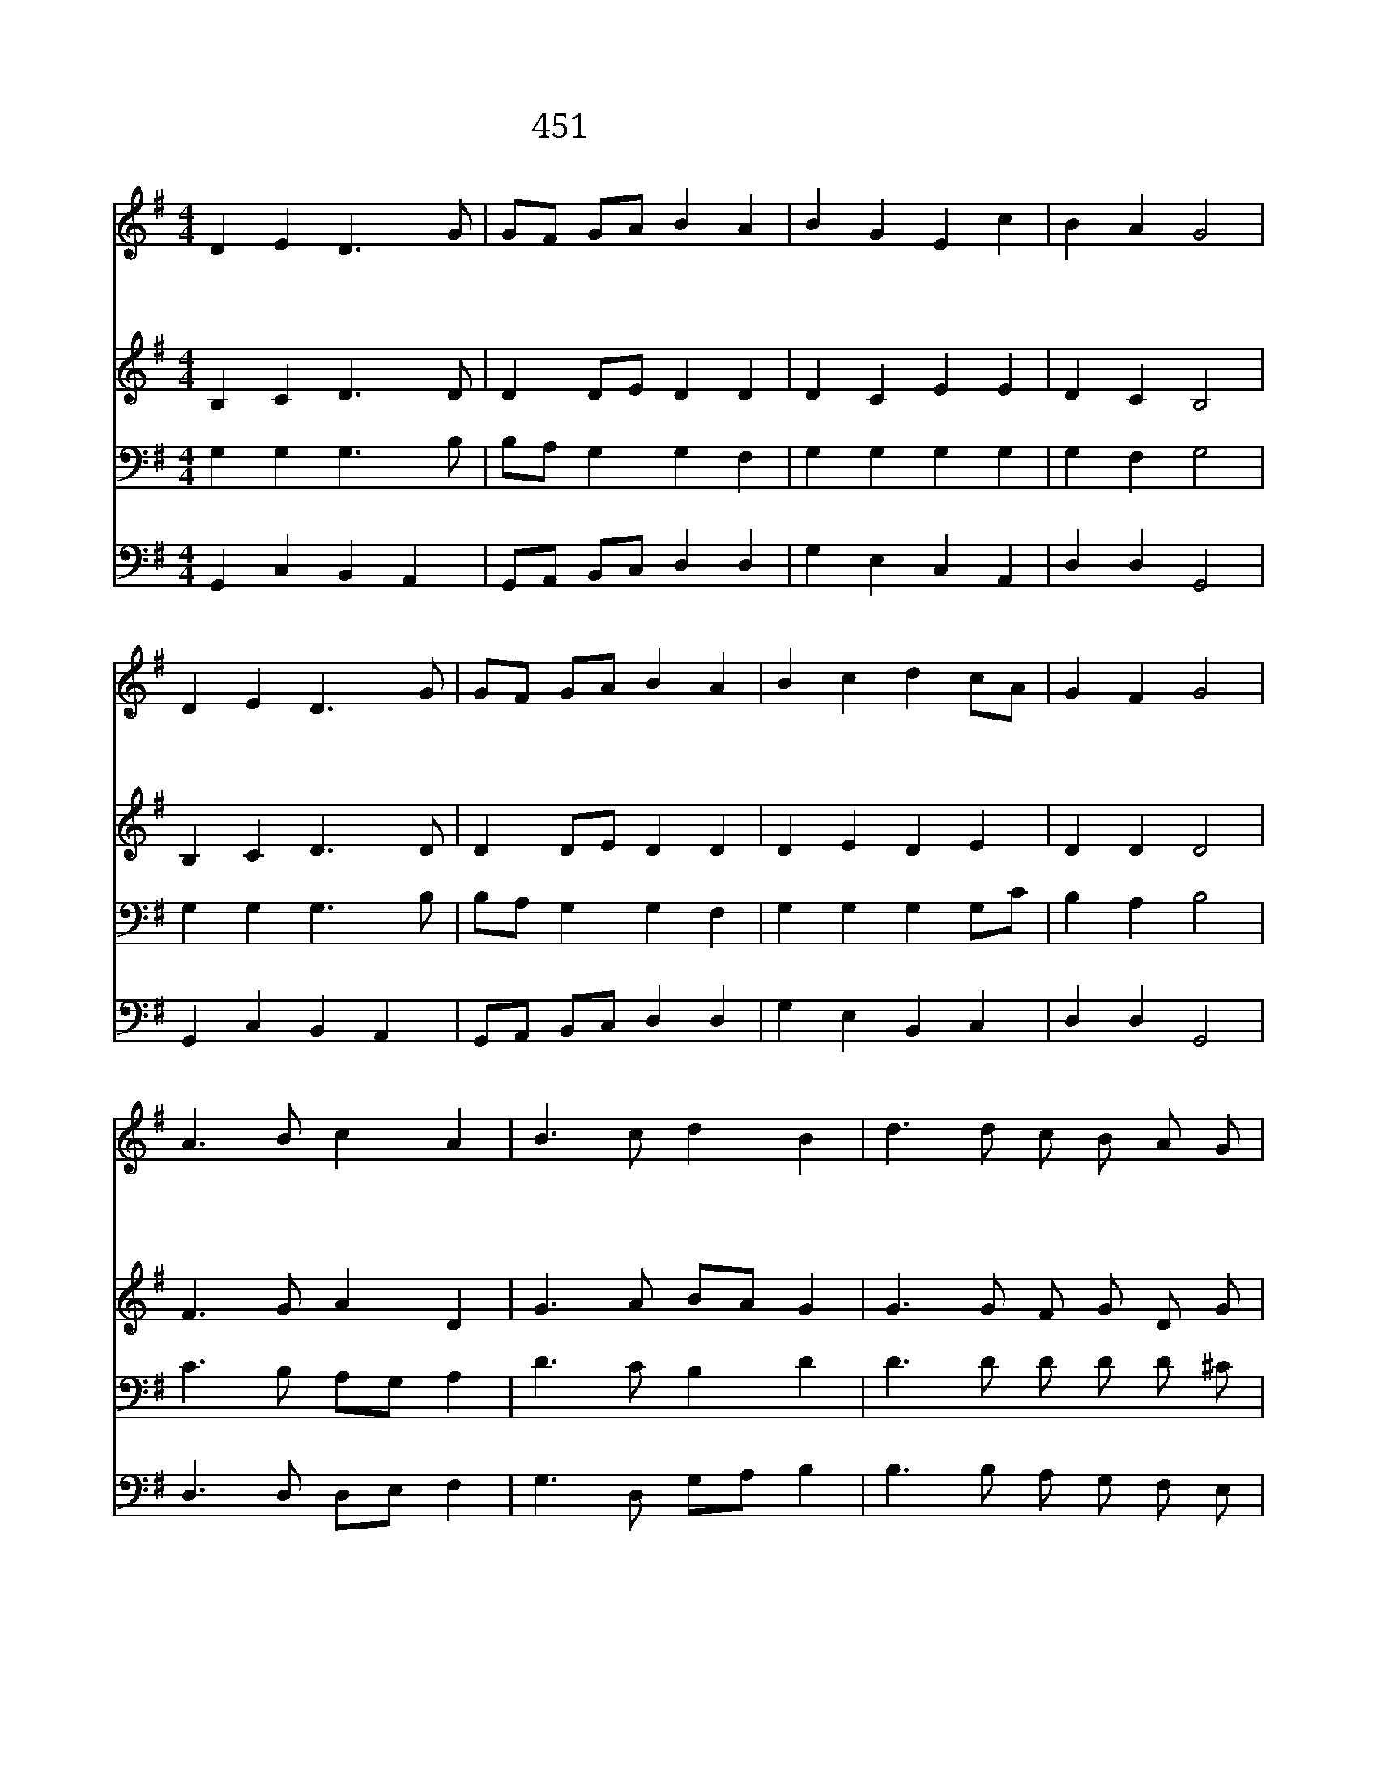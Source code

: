 X:377
T:451 전능하신 여호와여
Z:W.Williams/J.Hughes
Z:Copyright 20th March 2000 by 전도환
Z:All Rights Reserved
%%score 1 2 3 4
L:1/8
M:4/4
I:linebreak $
K:G
V:1 treble
V:2 treble
L:1/4
V:3 bass
V:4 bass
L:1/4
V:1
 D2 E2 D3 G | GF GA B2 A2 | B2 G2 E2 c2 | B2 A2 G4 | D2 E2 D3 G | GF GA B2 A2 | B2 c2 d2 cA | %7
w: 전 능 하 신|여 * 호 * 와 여|나 는 순 례|자 이 니|내 가 연 약|할 * 지 * 라 도|주 는 강 하 *|
w: 수 정 같 은|생 * 명 * 수 로|마 시 게 하|옵 시 며|불 기 둥 과|구 * 름 * 기 둥|나 를 인 도 *|
w: 요 단 강 을|건 * 널 * 때 에|겁 이 없 게|하 시 고|저 기 뵈 는|가 * 나 * 안 땅|편 히 닿 게 *|
 G2 F2 G4 | A3 B c2 A2 | B3 c d2 B2 | d3 d c B A G | d8 | d3 c Bd cA | G2 F2 G4 | G4 G4 |] |] %16
w: 옵 니 다|하 늘 떡 을|하 늘 떡 을|먹 여 주 시 옵 소|서|먹 여 주 * 시 *|옵 소 서|||
w: 하 소 서|나 의 주 여|나 의 주 여|힘 과 방 패 되 소|서|힘 과 방 * 패 *|되 소 서|||
w: 하 소 서|영 원 토 록|영 원 토 록|주 께 찬 양 하 리|라|주 께 찬 * 양 *|하 리 라|아 멘||
V:2
 B, C D3/2 D/ | D D/E/ D D | D C E E | D C B,2 | B, C D3/2 D/ | D D/E/ D D | D E D E | D D D2 | %8
 F3/2 G/ A D | G3/2 A/ B/A/ G | G3/2 G/ F/ G/ D/ G/ | F4 | G3/2 F/ G E | D D D2 | E2 D2 |] |] %16
V:3
 G,2 G,2 G,3 B, | B,A, G,2 G,2 F,2 | G,2 G,2 G,2 G,2 | G,2 F,2 G,4 | G,2 G,2 G,3 B, | %5
 B,A, G,2 G,2 F,2 | G,2 G,2 G,2 G,C | B,2 A,2 B,4 | C3 B, A,G, A,2 | D3 C B,2 D2 | D3 D D D D ^C | %11
 D8 | D3 D DB, G,C | B,2 A,C B,4 | C4 B,4 |] |] %16
V:4
 G,, C, B,, A,, | G,,/A,,/ B,,/C,/ D, D, | G, E, C, A,, | D, D, G,,2 | G,, C, B,, A,, | %5
 G,,/A,,/ B,,/C,/ D, D, | G, E, B,, C, | D, D, G,,2 | D,3/2 D,/ D,/E,/ F, | G,3/2 D,/ G,/A,/ B, | %10
 B,3/2 B,/ A,/ G,/ F,/ E,/ | D,4 | B,3/2 A,/ G, C, | D, D, G,2 | C,2 G,,2 |] |] %16
